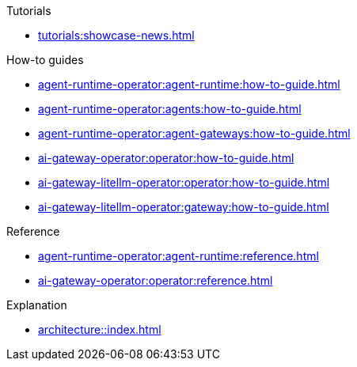 .Tutorials
** xref:tutorials:showcase-news.adoc[]

.How-to guides
* xref:agent-runtime-operator:agent-runtime:how-to-guide.adoc[]
* xref:agent-runtime-operator:agents:how-to-guide.adoc[]
* xref:agent-runtime-operator:agent-gateways:how-to-guide.adoc[]
* xref:ai-gateway-operator:operator:how-to-guide.adoc[]
* xref:ai-gateway-litellm-operator:operator:how-to-guide.adoc[]
* xref:ai-gateway-litellm-operator:gateway:how-to-guide.adoc[]

.Reference
* xref:agent-runtime-operator:agent-runtime:reference.adoc[]
* xref:ai-gateway-operator:operator:reference.adoc[]

.Explanation
** xref:architecture::index.adoc[]
